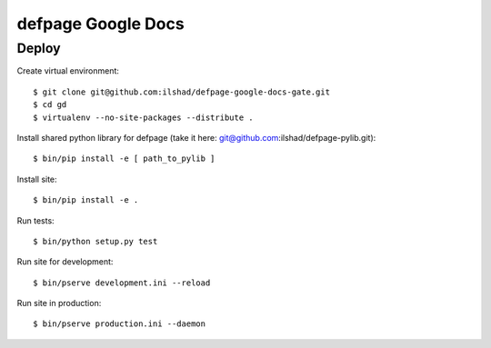 ===================
defpage Google Docs
===================

Deploy
======

Create virtual environment::

  $ git clone git@github.com:ilshad/defpage-google-docs-gate.git
  $ cd gd
  $ virtualenv --no-site-packages --distribute .

Install shared python library for defpage (take it here: git@github.com:ilshad/defpage-pylib.git)::

  $ bin/pip install -e [ path_to_pylib ]

Install site::

  $ bin/pip install -e .

Run tests::

  $ bin/python setup.py test

Run site for development::

  $ bin/pserve development.ini --reload

Run site in production::

  $ bin/pserve production.ini --daemon
